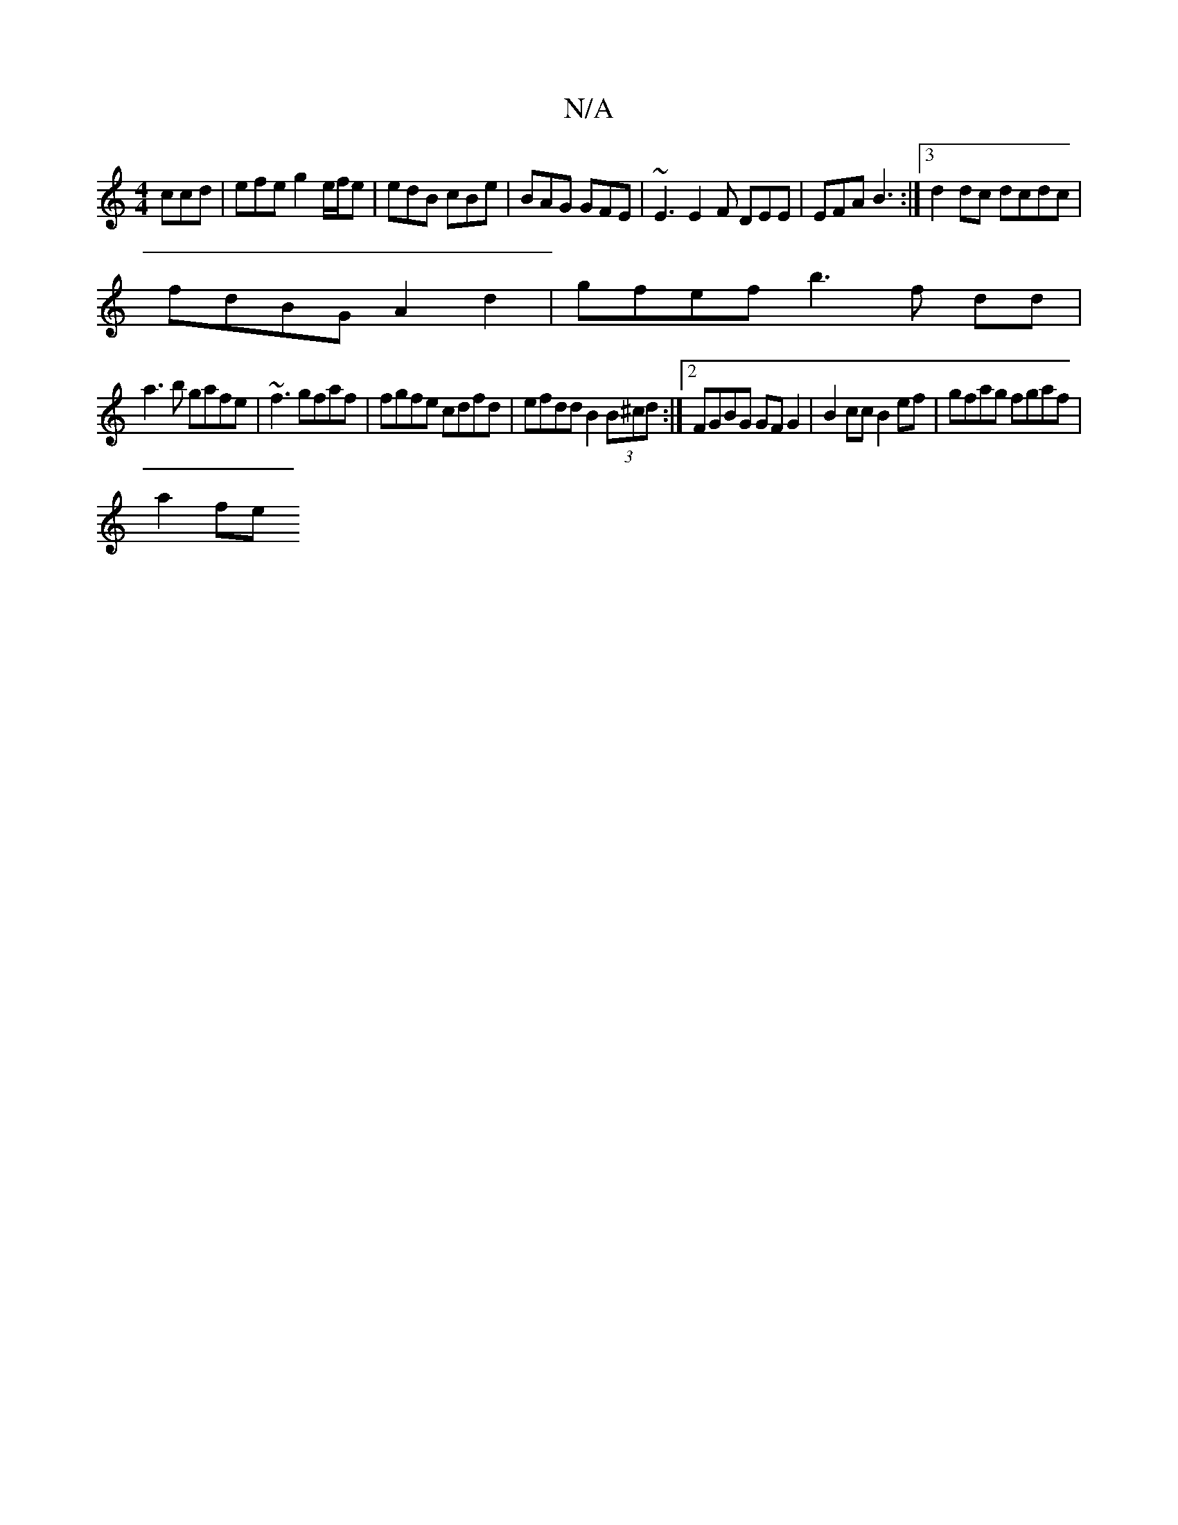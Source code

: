 X:1
T:N/A
M:4/4
R:N/A
K:Cmajor
ccd | efe g2 e/f/e | edB cBe | BAG GFE |~E3 E2F DEE | EFA B3:|3 d2 dc dcdc |
fdBG A2 d2- | gfef b3f dd|
a3 b gafe | ~f3 gfaf | fgfe cdfd | efdd B2 (3B^cd :|2 FGBG GFG2 | B2cc B2 ef | gfag fgaf |
a2 fe